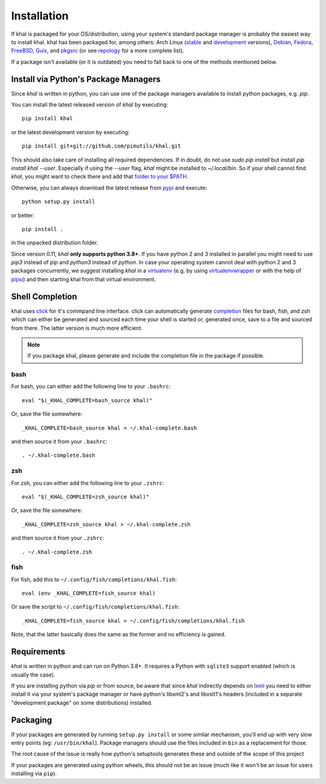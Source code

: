 Installation
============

If khal is packaged for your OS/distribution, using your system's
standard package manager is probably the easiest way to install khal.
khal has been packaged for, among others: Arch Linux (stable_ and development_
versions), Debian_, Fedora_, FreeBSD_, Guix_, and pkgsrc_ (or see repology_ for
a more complete list).

.. _stable: https://www.archlinux.org/packages/community/any/khal/
.. _development: https://aur.archlinux.org/packages/khal-git/
.. _Debian: https://packages.debian.org/search?keywords=khal&searchon=names
.. _Fedora: https://admin.fedoraproject.org/pkgdb/package/rpms/khal/
.. _FreeBSD: https://www.freshports.org/deskutils/py-khal/
.. _Guix: http://www.gnu.org/software/guix/packages/
.. _pkgsrc: http://pkgsrc.se/time/khal
.. _repology: https://repology.org/project/python:khal/versions

If a package isn't available (or it is outdated) you need to fall back to one
of the methods mentioned below.

Install via Python's Package Managers
-------------------------------------

Since *khal* is written in python, you can use one of the package managers
available to install python packages, e.g. *pip*.

You can install the latest released version of *khal* by executing::

    pip install khal

or the latest development version by executing::

     pip install git+git://github.com/pimutils/khal.git

This should also take care of installing all required dependencies.  If in
doubt, do not use `sudo pip install` but install `pip install khal --user`.
Especially if using the `--user` flag, *khal* might be installed to
`~/.local/bin`.  So if your shell cannot find *khal*, you might want to check
there and add that `folder to your $PATH
<https://askubuntu.com/questions/60218/how-to-add-a-directory-to-the-path>`_.

Otherwise, you can always download the latest release from pypi_ and execute::

        python setup.py install

or better::

        pip install .

in the unpacked distribution folder.

Since version 0.11, *khal* **only supports python 3.8+**. If you have
python 2 and 3 installed in parallel you might need to use `pip3` instead of
`pip` and `python3` instead of `python`. In case your operating system cannot
deal with python 2 and 3 packages concurrently, we suggest installing *khal* in
a virtualenv_ (e.g. by using virtualenvwrapper_ or with the help of pipsi_) and
then starting khal from that virtual environment.

.. _pipsi: https://github.com/mitsuhiko/pipsi
.. _pypi: https://pypi.python.org/pypi/khal
.. _virtualenv: https://virtualenv.pypa.io
.. _virtualenvwrapper: http://virtualenvwrapper.readthedocs.org/

Shell Completion
----------------
khal uses click_ for it's commpand line interface. click can automatically
generate completion_ files for bash, fish, and zsh which can either be generated
and sourced each time your shell is started or, generated once, save to a file
and sourced from there. The latter version is much more efficient.

.. note::
    If you package khal, please generate and include the completion file in the
    package if possible.

.. _click: https://click.palletsprojects.com
.. _completion: https://click.palletsprojects.com/en/8.1.x/shell-completion/

bash
~~~~
For bash, you can either add the following line to your ``.bashrc``::

    eval "$(_KHAL_COMPLETE=bash_source khal)"

Or, save the file somewhere::

    _KHAL_COMPLETE=bash_source khal > ~/.khal-complete.bash

and then source it from your ``.bashrc``::

    . ~/.khal-complete.bash

zsh
~~~
For zsh, you can either add the following line to your ``.zshrc``::

   eval "$(_KHAL_COMPLETE=zsh_source khal)"

Or, save the file somewhere::

   _KHAL_COMPLETE=zsh_source khal > ~/.khal-complete.zsh

and then source it from your ``.zshrc``::

   . ~/.khal-complete.zsh

fish
~~~~
For fish, add this to ``~/.config/fish/completions/khal.fish``::

   eval (env _KHAL_COMPLETE=fish_source khal)

Or save the script to ``~/.config/fish/completions/khal.fish``::

   _KHAL_COMPLETE=fish_source khal > ~/.config/fish/completions/khal.fish

Note, that the latter basically does the same as the former and no efficiency is
gained.

.. _requirements:

Requirements
------------

*khal* is written in python and can run on Python 3.8+. It requires a Python
with ``sqlite3`` support enabled (which is usually the case).

If you are installing python via *pip* or from source, be aware that since
*khal* indirectly depends on lxml_ you need to either install it via your
system's package manager or have python's libxml2's and libxslt1's headers
(included in a separate "development package" on some distributions) installed.

.. _icalendar: https://github.com/collective/icalendar
.. _vdirsyncer: https://github.com/pimutils/vdirsyncer
.. _lxml: http://lxml.de/

Packaging
---------

If your packages are generated by running ``setup.py install`` or some similar
mechanism, you'll end up with very slow entry points (eg: ``/usr/bin/khal``).
Package managers should use the files included in ``bin`` as a replacement for
those.

The root cause of the issue is really how python's setuptools generates these
and outside of the scope of this project

If your packages are generated using python wheels, this should not be an issue
(much like it won't be an issue for users installing via ``pip``).
